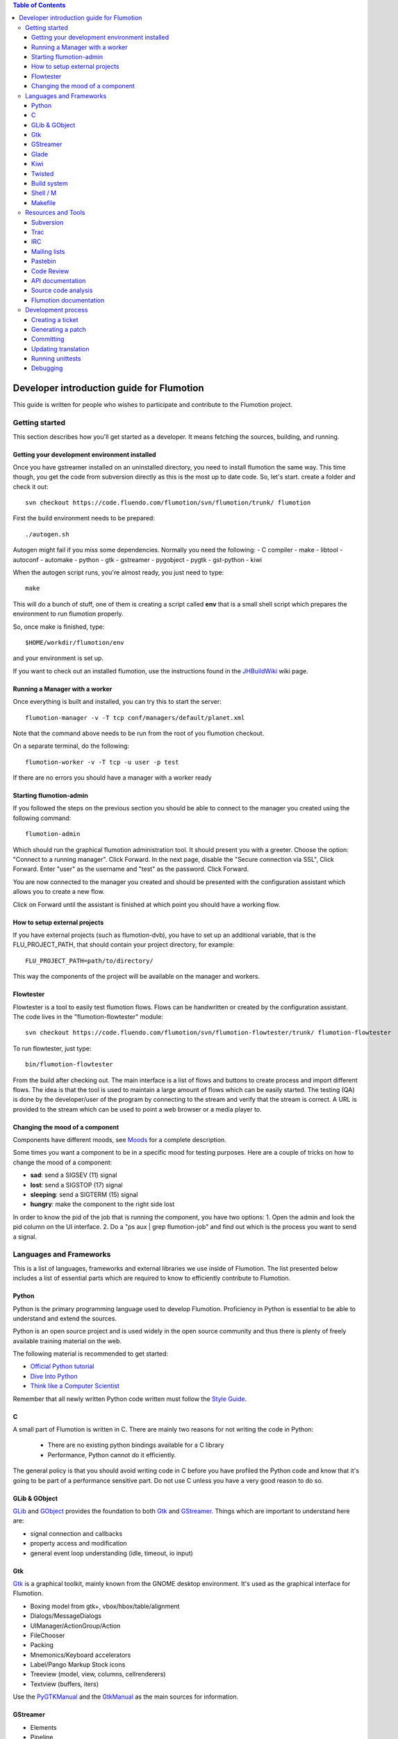.. contents:: Table of Contents

.. _Open a new Ticket: https://code.fluendo.com/flumotion/trac/newticket 
.. _Wiki: https://code.fluendo.com/flumotion/trac/wiki
.. _Code Browser: https://code.fluendo.com/flumotion/trac/browser 
.. _Timeline: https://code.fluendo.com/flumotion/trac/timeline
.. _Style guide: https://code.fluendo.com/flumotion/trac/browser/flumotion/trunk/doc/random/styleguide
.. _Existing tickets: https://code.fluendo.com/flumotion/trac/report 
.. _Buildbot: http://build.fluendo.com:8070/
.. _Trial: http://twistedmatrix.com/trac/wiki/TwistedTrial
.. _Twisted: http://twistedmatrix.com/
.. _Gtk: http://www.gtk.org/
.. _JHBuildWiki: https://code.fluendo.com/flumotion/trac/wiki/UsingJHBuild
.. _GLib: http://library.gnome.org/devel/glib/
.. _GObject: http://library.gnome.org/devel/gobject/
.. _GStreamer: http://www.gstreamer.net/
.. _PEP8: http://www.python.org/dev/peps/pep-0008/
.. _TwistedManual: http://twistedmatrix.com/projects/core/documentation/howto/index.html
.. _GStreamerManual: http://gstreamer.freedesktop.org/data/doc/gstreamer/head/gstreamer/html/
.. _KiwiHowto: http://www.async.com.br/projects/kiwi/howto/
.. _Glade2Tutorial: http://www.kplug.org/glade_tutorial/glade2_tutorial/glade2_introduction.html
.. _PyGTKManual: http://www.pygtk.org/docs/pygtk/
.. _GtkManual: http://library.gnome.org/devel/gtk/stable/
.. _Moods: https://code.fluendo.com/flumotion/trac/browser/flumotion/trunk/doc/random/moods

============================================
 Developer introduction guide for Flumotion
============================================

This guide is written for people who wishes to participate and
contribute to the Flumotion project.


Getting started
===============

This section describes how you'll get started as a developer. It means fetching the sources, 
building, and running.

Getting your development environment installed
----------------------------------------------

Once you have gstreamer installed on an uninstalled directory, you need to install flumotion the
same way. This time though, you get the code from subversion directly as this is the most 
up to date code. So, let's start. create a folder and check it out::

  svn checkout https://code.fluendo.com/flumotion/svn/flumotion/trunk/ flumotion

First the build environment needs to be prepared::

  ./autogen.sh

Autogen might fail if you miss some dependencies. Normally you need the following:
- C compiler
- make
- libtool
- autoconf
- automake
- python
- gtk
- gstreamer
- pygobject
- pygtk
- gst-python
- kiwi

When the autogen script runs, you're almost ready, you just need to type::

  make

This will do a bunch of stuff, one of them is creating a script called **env** that 
is a small shell script which prepares the environment to run flumotion properly.

So, once make is finished, type::

  $HOME/workdir/flumotion/env

and your environment is set up.


If you want to check out an installed flumotion, use the instructions found in the 
JHBuildWiki_ wiki page.

Running a Manager with a worker
-------------------------------
Once everything is built and installed, you can try this to start the server::

  flumotion-manager -v -T tcp conf/managers/default/planet.xml

Note that the command above needs to be run from the root of you flumotion checkout.

On a separate terminal, do the following::

  flumotion-worker -v -T tcp -u user -p test

If there are no errors you should have a manager with a worker ready

Starting flumotion-admin
------------------------
If you followed the steps on the previous section you should be able to connect
to the manager you created using the following command::

  flumotion-admin

Which should run the graphical flumotion administration tool.
It should present you with a greeter. Choose the option: "Connect to a running manager". 
Click Forward. In the next page, disable the "Secure connection via SSL", Click Forward. 
Enter "user" as the username and "test" as the password. Click Forward.

You are now connected to the manager you created and should be presented with the 
configuration assistant which allows you to create a new flow.

Click on Forward until the assistant is finished at which point you should have a working flow.

How to setup external projects
------------------------------
If you have external projects (such as flumotion-dvb), you have to set up an additional variable, 
that is the FLU_PROJECT_PATH, that should contain your project directory, for example::

  FLU_PROJECT_PATH=path/to/directory/

This way the components of the project will be available on the manager and workers. 

Flowtester
----------

Flowtester is a tool to easily test flumotion flows.
Flows can be handwritten or created by the configuration assistant.
The code lives in the "flumotion-flowtester" module::

  svn checkout https://code.fluendo.com/flumotion/svn/flumotion-flowtester/trunk/ flumotion-flowtester

To run flowtester, just type::

  bin/flumotion-flowtester

From the build after checking out.
The main interface is a list of flows and buttons to create process and import different flows.
The idea is that the tool is used to maintain a large amount of flows which can be easily started.
The testing (QA) is done by the developer/user of the program by connecting to the stream and
verify that the stream is correct. A URL is provided to the stream which can be used to point
a web browser or a media player to.

Changing the mood of a component
--------------------------------

Components have different moods, see `Moods`_ for a complete description.

Some times you want a component to be in a specific mood for testing purposes. Here are a couple
of tricks on how to change the mood of a component:

- **sad**: send a SIGSEV (11) signal
- **lost**: send a SIGSTOP (17) signal
- **sleeping**: send a SIGTERM (15) signal
- **hungry**: make the component to the right side lost

In order to know the pid of the job that is running the component, you have two options:
1. Open the admin and look the pid column on the UI interface.
2. Do a "ps aux | grep flumotion-job" and find out which is the process you want to send a signal.

Languages and Frameworks 
========================

This is a list of languages, frameworks and external libraries we use inside of Flumotion.
The list presented below includes a list of essential parts which are required to know to
efficiently contribute to Flumotion.

Python
------

Python is the primary programming language used to develop Flumotion.
Proficiency in Python is essential to be able to understand and extend
the sources.

Python is an open source project and is used widely in the open source 
community and thus there is plenty of freely available training material
on the web.

The following material is recommended to get started:

- `Official Python tutorial <http://docs.python.org/tut/tut.html>`_ 
- `Dive Into Python <http://diveintopython.org/toc/index.html>`_
- `Think like a Computer Scientist <http://openbookproject.net/thinkCSpy/index.xhtml>`_

Remember that all newly written Python code written must follow the `Style Guide`_.

C
-
A small part of Flumotion is written in C. There are mainly two reasons for
not writing the code in Python:

 - There are no existing python bindings available for a C library
 - Performance, Python cannot do it efficiently.

The general policy is that you should avoid writing code in C before you have
profiled the Python code and know that it's going to be part of a performance 
sensitive part. Do not use C unless you have a very good reason to do so.

GLib & GObject
--------------
GLib_ and GObject_ provides the foundation to both Gtk_ and GStreamer_.
Things which are important to understand here are:

- signal connection and callbacks
- property access and modification
- general event loop understanding (idle, timeout, io input)


Gtk
---

Gtk_ is a graphical toolkit, mainly known from the GNOME desktop environment.
It's used as the graphical interface for Flumotion.

- Boxing model from gtk+, vbox/hbox/table/alignment
- Dialogs/MessageDialogs
- UIManager/ActionGroup/Action
- FileChooser
- Packing
- Mnemonics/Keyboard accelerators
- Label/Pango Markup Stock icons
- Treeview (model, view, columns, cellrenderers)
- Textview (buffers, iters)

Use the PyGTKManual_ and the GtkManual_ as the main sources for information.

GStreamer
---------

- Elements
- Pipeline
- parse launch syntax
- Playing states
- Bus + Messages

The GStreamerManual_ explains this pretty good, while it is aimed at the C API it can
easily be reused by python programmers as the Python bindings are straight-forward.

Glade 
------
Defining signals. Avoiding hardcoding of width/height
Reading the HIG and applying it consistently within the project

Check out the Glade2Tutorial_ for some help to get started.

Kiwi
----
Proxy/View/Delegate

The KiwiHowto_ is pretty good here, even though it might be a bit outdated.

Twisted
-------
Twisted_ is an asynchronous framework for Python.
It's an integral part of Flumotion and is used for many different things.

This is what you need to know:

- deferreds
- reactor:

  - mainloop integration
  - calllater
  - listenTCP

- spread/pb:

  - callRemote
  - perspective\_ and view\_ methods
  - jelly registration
  - clientfactory/serverfactory

- cred: portal/realm
- python: namedAny, log
- trial: invoking, deferred tests
- zope.interfaces: implement new interfaces

The TwistedManual_ explains most, if not all of these concepts.

Build system
------------
Makefile
Basic Autotools

http://en.wikipedia.org/wiki/Automake

Shell / M
----------
Shell and M4 are languages used in minor places in the Flumotion code base.
Mainly by the build process, which forms a part of autotools.

Makefile
--------
FIXME

Resources and Tools
===================

Subversion
----------
The source code of Flumotion is stored in a Subversion repository.
You need to be able to use subversion properly.

The SVN book is a good introduction to SVN.

Understand and query information from the web frontend.

Pay special attention to the Basic Work Cycle in the third Chapter:

  * checkout: FIXME link
  * status
  * diff
  * revert
  * update
  * commit


Trac
----
Trac is web interface and a central point of the development process.
The most important parts of the trac are:

- Timeline: `Timeline`_
- Code browser: `Code Browser`_
- Reporting a new ticket: `Open a new Ticket`_
- Searching for existing tickets: `Existing tickets`_
- Wiki: Wiki_

IRC
---
Most of the development discussion takes place on the #fluendo channel on the 
`Freenode <http://www.freenode.net/>`_ IRC network.
There's a irc interface to the buildbot interface called **flubber** which will inform you when 
the build brakes. The logic to find out who broke the build is rather fragile and the buildbot 
will sometimes blame the wrong person.

Mailing lists
-------------

If you're a contributor to Flumotion you should subscribe to both the flumotion-devel and the 
flumotion-commit mailing lists.
The web interface for subscribing to the `mailing lists
<http://lists.fluendo.com/mailman/listinfo/>`_.

Pastebin
--------
Pastebin is an online collaboration tool.
It allows you to easily distribute a piece of code to other developers so they can quickly
review it.
If you use ubuntu or debian it's strongly recommended that you install the package pastebinit
which can accept data from a pipe. Eg, to send a diff of your changes to pastebin it for review,
issue the following command:

  svn diff | pastebinit

Which will output an url point to its pastebin entry.

Code Review
-----------
Codereview, or Reitveld is a free web tool for reviewing and discussion of a patch.
It requires a Google account for both uploader and reviewer. There's a script in the flumotion 
module which facilities this.
To upload your changes in the current svn directory, issue the following command::

  python tools/codereview-upload.py

It will prompt you for your Google account information and a topic for the patch.
After that go to http://codereview.appspot.com and find the url for the patch.

API documentation
-----------------
Newly written code should be documented in the form of doc strings.
Check the API DOCS section of the `Style Guide`_ for more information.

The API documentation requires the use of epydoc and is generated during
a normal build if epydoc is installed.


Source code analysis 
--------------------
There are mainly two different tools which are analyzing the source to improve
quality and provide consistency across the code base.
PEP8_ is a Python document explaining the python coding style, it is generally
adopted in the whole Python community and as it is deemed important to write code
that follows it a test and a pre-commit verifying the consistency is used.
If you want to invoke it manually you can type the following::

  make check-local-pep8

PEP8 doesn't do any analysis of the code itself, instead another tool called
PyChecker is used for that. It is important that you have a recent version installed as
there are often improvements coming directly from the flumotion developers.

To run a pychecker test on your source code, type the following::

  make pycheck

See more info at the `pychecker homepage <http://pychecker.sourceforge.net/>`_.

Flumotion documentation
-----------------------
In the svn flumotion project there is a random docs directory. Some info there is very useful and
some may be outdated. You can read it from your checkout directory or online from `here
<https://code.fluendo.com/flumotion/trac/browser/flumotion/trunk/doc/random/>`_.

Also, you could checkout the flumotion-doc project and build the most up to date documentation
yourself (by using autogen.sh and make, as usual)::

  svn checkout https://code.fluendo.com/flumotion/svn/flumotion-doc/trunk flumotion-doc

Development process
===================

Creating a ticket
-----------------

If you found a problem or if you already fixed a problem you should create a new ticket.
Before opening a ticket remember to check if there is any existing tickets open already.
  
Links: `Open a new Ticket`_

Generating a patch
------------------
To generate a patch use the svn diff command from the project root directory::

  svn diff

Review it carefully, it's usually easiest to do this by piping via colordiff and less::

  svn diff | colordiff | less -R 

If you have created new files, they won't show up. So remember to add them by doing::

  svn add new_file

When you're satisfied with the changes, save the patch to disk::

  svn diff > filename

filename can be anything, but it's recommended that you use a naming convention which scales.
For instance use **XX_vY.diff** where **XX** is the name of the bug and **Y** is 
an incremental counter. For instance, if you're submitting the first patch to bug 2249 
you will call it 2249_v1.diff

Committing
----------

When you have your code reviewed you're ready to check it into subversion.
First, generate a changelog using either prepare-ChangeLog::

  $ prepare-ChangeLog

or moap::

  $ moap cl pr

You should now end up with an auto-generated entry in the ChangeLog file.
Open it with your favorite editor and describe what you've just done, an example
of a good ChangeLog entry is::

 2006-05-25  Thomas Vander Stichele  <thomas at apestaart dot org>

	* flumotion/admin/gtk/client.py:
	privatize and rename self._sidepane
	clear the sidepane when a component goes to sleeping.
	Fixes #263.

The last part of the commit message, "Fixes #263" is a directive to trac. It means that
this commit solves the specified issue. It'll close the ticket and add a comment to it
referencing the commit. Always include this directive if the commit closes a real bug.

To commit, type the following::

  $ svn commit

Which will open up your editor of choice (configurable through the SVN_EDITOR variable).
Always use the complete ChangeLog entry as the checkin message when you committing.

Updating translation
--------------------
To update the translations you can either use your normal editor (emacs,vim,eclipse etc)
or a specialized application for just translation (gtranslate)
Translations using gettext are stored in text-form in .**po** files and compiled into
.**gmo**/.**mo** files which used in runtime by applications.
The .**po** files are extracted from the source code, where special markers are used to
say that a string should be translated.

To update the .**po** files from the source code, issue the following command::

  make update-po

After that the translation should be up to date, normally just update one translation
at a time, so revert the changes to the .po files you are not interested in.
The flumotion.pot file is a template used for creating new translations.
The translations will be built (eg, compiled in .**gmo** files) when you install flumotion 
or when you just type::

  make 

If you want to test your translation and see how your application looks like, do the
following after making sure they are compiled::

  LANG=xx_YY.ZZ flumotion-admin

Where xx_YY is code combined of:

  - xx: the language (ISO-639)
  - YY: the geographical providing (ISO-3166)
  - ZZ: the encoding, usually UTF-8

Some common examples:

  - ca_ES: Catalan (as spoken in Spain)
  - en_US: English (as spoken in USA), the default
  - es_ES: Spanish (as spoken in Spain)
  - sv_SE: Swedish (as spoken in Sweden)

Running unittests
-----------------
Flumotion comes with set of unit tests that are automatically run by BuildBot_ upon
each commit. It's highly recommended that you run all the tests before committing,
to avoid being embarrassed at buildbot when he complains that your checkin broke the build.

The tool to run unittests in python is called Trial_, and is a part of the twisted framework.

You can the tests by typing the following::

  trial flumotion.test

Running the whole testsuite usually takes a couple of minutes, even on a fast machine,
running a part of it can be done by specifying a filename(s) or module name(s) as argument
to trial::

  trial flumotion.test.test_parts
  trial flumotion/test/test_parts.py

The commands above will do the same thing, running all tests in the tests_part.py file.
You can also run just a specific test of a specific test class::

  trial flumotion.test.test_parts.TestAdminStatusbar.testPushRemove

Debugging
---------

All flumotion projects include plenty of debug messages, these are under normal conditions suppressed, but
can be enabled by setting an environment variable::

  export FLU_DEBUG=level

Where level is a number between 1 and 5. The higher the level, the more messages will be printed.
Debug level 1 will only output errors and 5 everything, including debug messages

In order to write to the debug, make sure that you subclass Logger.
Then you can just call::

  self.debug(message)

For a debugging message, or for an info message::

  self.info(message)

